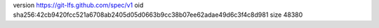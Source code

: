 version https://git-lfs.github.com/spec/v1
oid sha256:42cb9420fcc521a6708ab2405d05d0663b9cc38b07ee62adae49d6c3f4c8d981
size 48380
